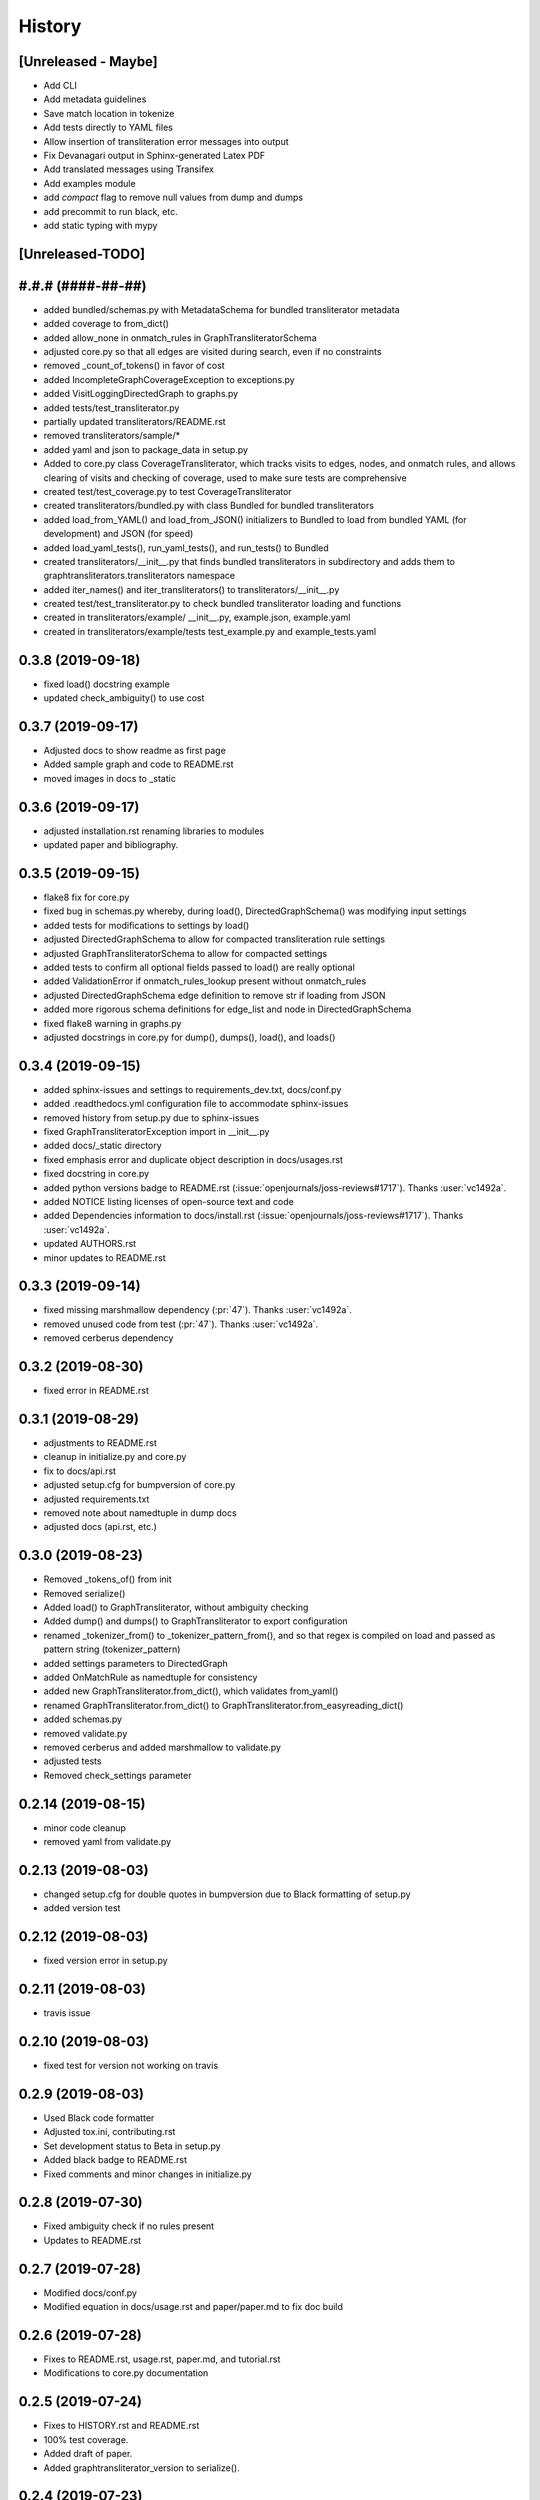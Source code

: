 =======
History
=======

[Unreleased - Maybe]
--------------------
* Add CLI
* Add metadata guidelines
* Save match location in tokenize
* Add tests directly to YAML files
* Allow insertion of transliteration error messages into output
* Fix Devanagari output in Sphinx-generated Latex PDF
* Add translated messages using Transifex
* Add examples module
* add `compact` flag to remove null values from dump and dumps
* add precommit to run black, etc.
* add static typing with mypy

[Unreleased-TODO]
-----------------

#.#.# (####-##-##)
------------------
* added bundled/schemas.py with MetadataSchema for bundled transliterator metadata
* added coverage to from_dict()
* added allow_none in onmatch_rules in GraphTransliteratorSchema
* adjusted core.py so that all edges are visited during search, even if no constraints
* removed _count_of_tokens() in favor of cost
* added IncompleteGraphCoverageException to exceptions.py
* added VisitLoggingDirectedGraph to graphs.py
* added tests/test_transliterator.py
* partially updated transliterators/README.rst
* removed transliterators/sample/*
* added yaml and json to package_data in setup.py
* Added to core.py class CoverageTransliterator, which tracks visits to
  edges, nodes, and onmatch rules, and allows clearing of visits and checking of
  coverage, used to make sure tests are comprehensive
* created test/test_coverage.py to test CoverageTransliterator
* created transliterators/bundled.py with class Bundled for bundled transliterators
* added load_from_YAML() and load_from_JSON() initializers to Bundled to load from
  bundled YAML (for development) and JSON (for speed)
* added load_yaml_tests(), run_yaml_tests(), and run_tests() to Bundled
* created transliterators/__init__.py that finds bundled transliterators in subdirectory
  and adds them to  graphtransliterators.transliterators namespace
* added iter_names() and iter_transliterators() to transliterators/__init__.py
* created test/test_transliterator.py to check bundled transliterator loading and
  functions
* created in transliterators/example/ __init__.py, example.json, example.yaml
* created in transliterators/example/tests test_example.py and example_tests.yaml

0.3.8 (2019-09-18)
------------------
* fixed load() docstring example
* updated check_ambiguity() to use cost


0.3.7 (2019-09-17)
------------------
* Adjusted docs to show readme as first page
* Added sample graph and code to README.rst
* moved images in docs to _static

0.3.6 (2019-09-17)
------------------
* adjusted installation.rst renaming libraries to modules
* updated paper and bibliography.

0.3.5 (2019-09-15)
------------------
* flake8 fix for core.py
* fixed bug in schemas.py whereby, during load(), DirectedGraphSchema() was modifying
  input settings
* added tests for modifications to settings by load()
* adjusted DirectedGraphSchema to allow for compacted transliteration rule settings
* adjusted GraphTransliteratorSchema to allow for compacted settings
* added tests to confirm all optional fields passed to load() are really optional
* added ValidationError if onmatch_rules_lookup present without onmatch_rules
* adjusted DirectedGraphSchema edge definition to remove str if loading from JSON
* added more rigorous schema definitions for edge_list and node in DirectedGraphSchema
* fixed flake8 warning in graphs.py
* adjusted docstrings in core.py for dump(), dumps(), load(), and loads()

0.3.4 (2019-09-15)
------------------
* added sphinx-issues and settings to requirements_dev.txt, docs/conf.py
* added .readthedocs.yml configuration file to accommodate sphinx-issues
* removed history from setup.py due to sphinx-issues
* fixed GraphTransliteratorException import in __init__.py
* added docs/_static directory
* fixed emphasis error and duplicate object description in docs/usages.rst
* fixed docstring in core.py
* added python versions badge to README.rst (:issue:`openjournals/joss-reviews#1717`).
  Thanks :user:`vc1492a`.
* added NOTICE listing licenses of open-source text and code
* added Dependencies information to docs/install.rst
  (:issue:`openjournals/joss-reviews#1717`). Thanks :user:`vc1492a`.
* updated AUTHORS.rst
* minor updates to README.rst

0.3.3 (2019-09-14)
------------------
* fixed missing marshmallow dependency (:pr:`47`). Thanks :user:`vc1492a`.
* removed unused code from test (:pr:`47`). Thanks :user:`vc1492a`.
* removed cerberus dependency

0.3.2 (2019-08-30)
------------------
* fixed error in README.rst

0.3.1 (2019-08-29)
------------------
* adjustments to README.rst
* cleanup in initialize.py and core.py
* fix to docs/api.rst
* adjusted setup.cfg for bumpversion of core.py
* adjusted requirements.txt
* removed note about namedtuple in dump docs
* adjusted docs (api.rst, etc.)

0.3.0 (2019-08-23)
-------------------
* Removed _tokens_of() from init
* Removed serialize()
* Added load() to GraphTransliterator, without ambiguity checking
* Added dump() and dumps() to GraphTransliterator to export configuration
* renamed _tokenizer_from() to _tokenizer_pattern_from(), and so that regex is compiled
  on load and passed as pattern string (tokenizer_pattern)
* added settings parameters to DirectedGraph
* added OnMatchRule as namedtuple for consistency
* added new GraphTransliterator.from_dict(), which validates from_yaml()
* renamed GraphTransliterator.from_dict() to GraphTransliterator.from_easyreading_dict()
* added schemas.py
* removed validate.py
* removed cerberus and added marshmallow to validate.py
* adjusted tests
* Removed check_settings parameter

0.2.14 (2019-08-15)
-------------------
* minor code cleanup
* removed yaml from validate.py

0.2.13 (2019-08-03)
-------------------
* changed setup.cfg for double quotes in bumpversion due to Black formatting of setup.py
* added version test

0.2.12 (2019-08-03)
-------------------
* fixed version error in setup.py

0.2.11 (2019-08-03)
-------------------
* travis issue

0.2.10 (2019-08-03)
-------------------
* fixed test for version not working on travis

0.2.9 (2019-08-03)
------------------
* Used Black code formatter
* Adjusted tox.ini, contributing.rst
* Set development status to Beta in setup.py
* Added black badge to README.rst
* Fixed comments and minor changes in initialize.py

0.2.8 (2019-07-30)
------------------
* Fixed ambiguity check if no rules present
* Updates to README.rst

0.2.7 (2019-07-28)
-----------------------
* Modified docs/conf.py
* Modified equation in docs/usage.rst and paper/paper.md to fix doc build

0.2.6 (2019-07-28)
------------------
* Fixes to README.rst, usage.rst, paper.md, and tutorial.rst
* Modifications to core.py documentation

0.2.5 (2019-07-24)
------------------
* Fixes to HISTORY.rst and README.rst
* 100% test coverage.
* Added draft of paper.
* Added graphtransliterator_version to serialize().

0.2.4 (2019-07-23)
------------------
* minor changes to readme

0.2.3 (2019-07-23)
------------------
* added xenial to travis.yml

0.2.2 (2019-07-23)
------------------
* added CI

0.2.1 (2019-07-23)
------------------
* fixed HISTORY.rst for PyPI

0.2.0 (2019-07-23)
------------------
* Fixed  module naming in docs using __module__.
* Converted DirectedGraph nodes to a list.
* Added Code of Conduct.
* Added GraphTransliterator class.
* Updated module dependencies.
* Added requirements.txt
* Added check_settings parameter to skip validating settings.
* Added tests for ambiguity and `check_ambiguity` parameter.
* Changed name to Graph Transliterator in docs.
* Created core.py, validate.py, process.py,  rules.py, initialize.py,
  exceptions.py, graphs.py
* Added ignore_errors property and setter for transliteration
  exceptions (UnrecognizableInputToken, NoMatchingTransliterationRule)
* Added logging to graphtransliterator
* Added positive cost function based on number of matched tokens in rule
* added metadata field
* added documentation

0.1.1 (2019-05-30)
------------------
* Adjusted copyright in docs.
* Removed  Python 2 support.

0.1.0 (2019-05-30)
------------------
* First release on PyPI.
